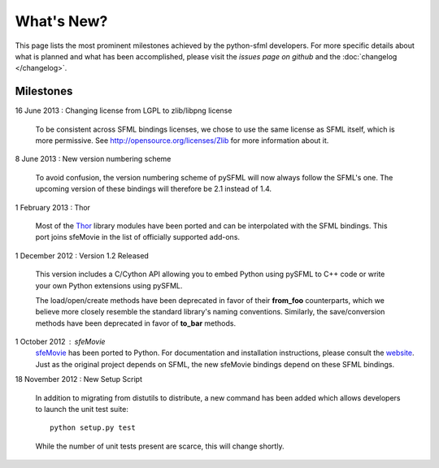 What's New?
===========
This page lists the most prominent milestones achieved by the python-sfml
developers. For more specific details about what is planned and what has been
accomplished, please visit the `issues page on github` and the
:doc:`changelog </changelog>`.

Milestones
----------

16 June 2013 : Changing license from LGPL to zlib/libpng license

   To be consistent across SFML bindings licenses, we chose to use the same
   license as SFML itself, which is more permissive. See http://opensource.org/licenses/Zlib
   for more information about it.

8 June 2013 : New version numbering scheme

   To avoid confusion, the version numbering scheme of pySFML will now
   always follow the SFML's one. The upcoming version of these bindings
   will therefore be 2.1 instead of 1.4.

1 February 2013 : Thor

   Most of the `Thor <http://www.bromeon.ch/libraries/thor/>`_ library modules
   have been ported and can be interpolated with the SFML bindings. This port
   joins sfeMovie in the list of officially supported add-ons.

   .. seealso::

      |  Website: http://thor.python-sfml.org


      Github: https://github.com/Sonkun/python-thor

1 December 2012 : Version 1.2 Released

   This version includes a C/Cython API allowing you to embed Python using
   pySFML to C++ code or write your own Python extensions using pySFML.

   The load/open/create methods have been deprecated in favor of their **from_foo**
   counterparts, which we believe more closely resemble the standard library's
   naming conventions. Similarly, the save/conversion methods have been
   deprecated in favor of **to_bar** methods.

1 October 2012 : sfeMovie
   `sfeMovie <http://lucas.soltic.etu.p.luminy.univmed.fr/sfeMovie/>`_ has been
   ported to Python. For documentation and installation instructions, please
   consult the `website <http://sfemovie.python-sfml.org>`_. Just as the
   original project depends on SFML, the new sfeMovie bindings
   depend on these SFML bindings.

   .. seealso::

      Github: https://github.com/Sonkun/python-sfemovie

18 November 2012 : New Setup Script

   In addition to migrating from distutils to distribute, a new command has been
   added which allows developers to launch the unit test suite::

      python setup.py test

   While the number of unit tests present are scarce, this will change shortly.

.. _issues page on github: http://github.com/Sonkun/python-sfml/issues
